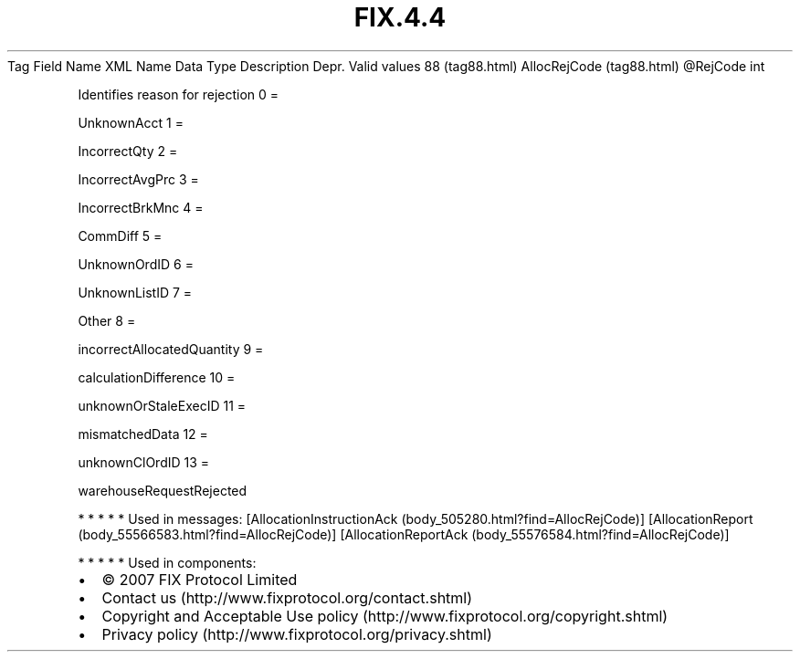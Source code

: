 .TH FIX.4.4 "" "" "Tag #88"
Tag
Field Name
XML Name
Data Type
Description
Depr.
Valid values
88 (tag88.html)
AllocRejCode (tag88.html)
\@RejCode
int
.PP
Identifies reason for rejection
0
=
.PP
UnknownAcct
1
=
.PP
IncorrectQty
2
=
.PP
IncorrectAvgPrc
3
=
.PP
IncorrectBrkMnc
4
=
.PP
CommDiff
5
=
.PP
UnknownOrdID
6
=
.PP
UnknownListID
7
=
.PP
Other
8
=
.PP
incorrectAllocatedQuantity
9
=
.PP
calculationDifference
10
=
.PP
unknownOrStaleExecID
11
=
.PP
mismatchedData
12
=
.PP
unknownClOrdID
13
=
.PP
warehouseRequestRejected
.PP
   *   *   *   *   *
Used in messages:
[AllocationInstructionAck (body_505280.html?find=AllocRejCode)]
[AllocationReport (body_55566583.html?find=AllocRejCode)]
[AllocationReportAck (body_55576584.html?find=AllocRejCode)]
.PP
   *   *   *   *   *
Used in components:

.PD 0
.P
.PD

.PP
.PP
.IP \[bu] 2
© 2007 FIX Protocol Limited
.IP \[bu] 2
Contact us (http://www.fixprotocol.org/contact.shtml)
.IP \[bu] 2
Copyright and Acceptable Use policy (http://www.fixprotocol.org/copyright.shtml)
.IP \[bu] 2
Privacy policy (http://www.fixprotocol.org/privacy.shtml)

